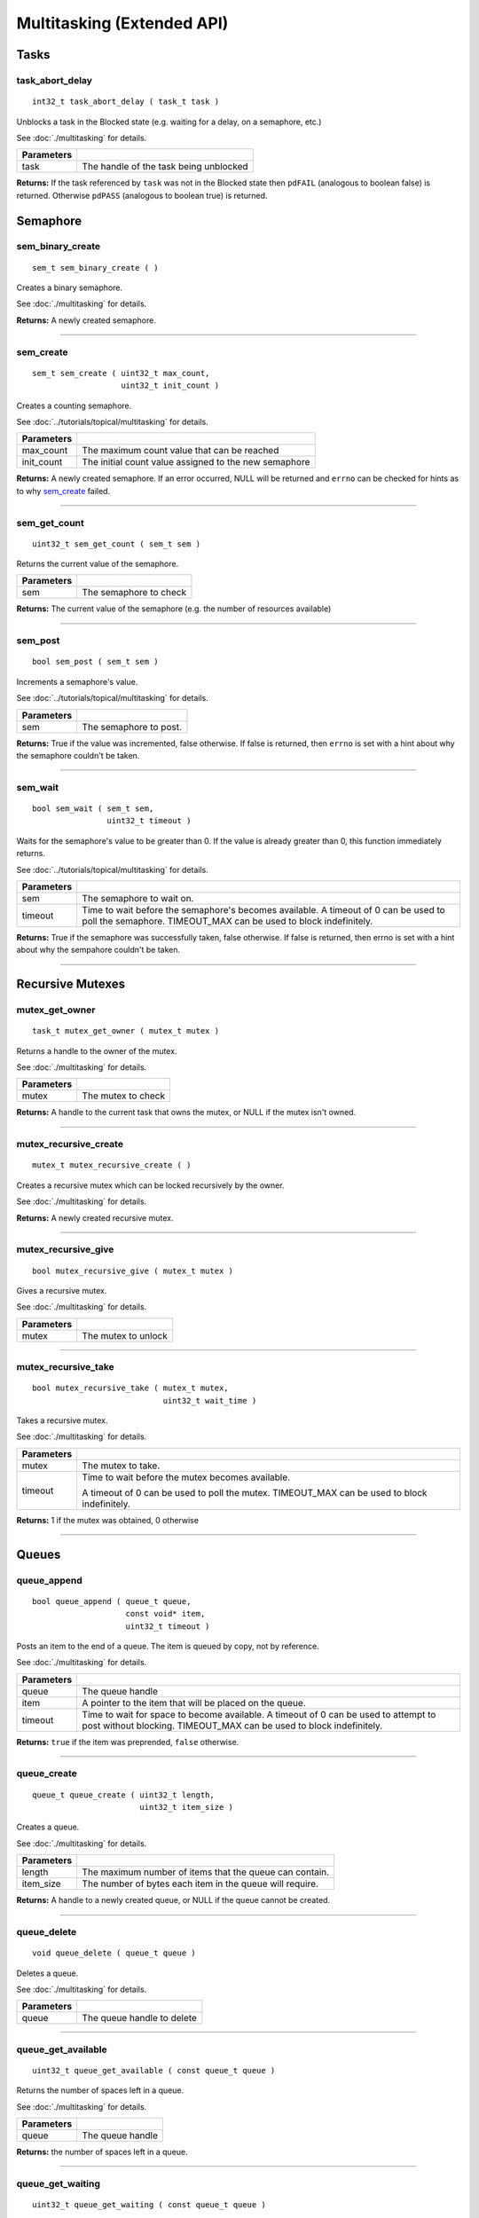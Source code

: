 ===========================
Multitasking (Extended API)
===========================
Tasks
======
task_abort_delay
----------------

::

  int32_t task_abort_delay ( task_t task )


Unblocks a task in the Blocked state (e.g. waiting for a delay, on a semaphore, etc.)

See :doc:`./multitasking` for details.

============ ========================================
 Parameters

============ ========================================
 task         The handle of the task being unblocked
============ ========================================

**Returns:** If the task referenced by ``task`` was not in the Blocked state then
``pdFAIL`` (analogous to boolean false) is returned.  Otherwise ``pdPASS``
(analogous to boolean true) is returned.

Semaphore
======

sem_binary_create
-----------------

::

  sem_t sem_binary_create ( )

Creates a binary semaphore.

See :doc:`./multitasking` for details.

**Returns:** A newly created semaphore.

----

sem_create
----------

::

  sem_t sem_create ( uint32_t max_count,
                     uint32_t init_count )

Creates a counting semaphore.

See :doc:`../tutorials/topical/multitasking` for details.

============ =======================================================
 Parameters
============ =======================================================
 max_count    The maximum count value that can be reached
 init_count   The initial count value assigned to the new semaphore
============ =======================================================

**Returns:** A newly created semaphore. If an error occurred, NULL will be
returned and ``errno`` can be checked for hints as to why `sem_create`_ failed.

----

sem_get_count
-------------

::

  uint32_t sem_get_count ( sem_t sem )

Returns the current value of the semaphore.

============ =================================
 Parameters
============ =================================
 sem          The semaphore to check
============ =================================

**Returns:** The current value of the semaphore (e.g. the number of resources available)

----

sem_post
--------

::

  bool sem_post ( sem_t sem )

Increments a semaphore's value.

See :doc:`../tutorials/topical/multitasking` for details.

============ =================================
 Parameters
============ =================================
 sem          The semaphore to post.
============ =================================

**Returns:** True if the value was incremented, false otherwise. If false is
returned, then ``errno`` is set with a hint about why the semaphore
couldn't be taken.

----

sem_wait
--------

::

  bool sem_wait ( sem_t sem,
                  uint32_t timeout )

Waits for the semaphore's value to be greater than 0. If the value is already
greater than 0, this function immediately returns.

See :doc:`../tutorials/topical/multitasking` for details.

============= ==========================================================================================================
 Parameters
============= ==========================================================================================================
 sem           The semaphore to wait on.
 timeout       Time to wait before the semaphore's becomes available. A timeout of 0 can be used to poll the semaphore.
               TIMEOUT_MAX can be used to block indefinitely.
============= ==========================================================================================================

**Returns:** True if the semaphore was successfully taken, false otherwise.
If false is returned, then errno is set with a hint about why the
sempahore couldn't be taken.

----

Recursive Mutexes
======

mutex_get_owner
---------------

::

  task_t mutex_get_owner ( mutex_t mutex )

Returns a handle to the owner of the mutex.

See :doc:`./multitasking` for details.

============= ======================
 Parameters
============= ======================
 mutex         The mutex to check
============= ======================

**Returns:** A handle to the current task that owns the mutex, or NULL if the mutex isn't owned.

----

mutex_recursive_create
----------------------

::

  mutex_t mutex_recursive_create ( )

Creates a recursive mutex which can be locked recursively by the owner.

See :doc:`./multitasking` for details.

**Returns:** A newly created recursive mutex.

----

mutex_recursive_give
--------------------

::

  bool mutex_recursive_give ( mutex_t mutex )

Gives a recursive mutex.

See :doc:`./multitasking` for details.

============= ======================
 Parameters
============= ======================
 mutex        The mutex to unlock
============= ======================

----

mutex_recursive_take
--------------------

::

  bool mutex_recursive_take ( mutex_t mutex,
                              uint32_t wait_time )

Takes a recursive mutex.

See :doc:`./multitasking` for details.

============ ==============================================================================================
 Parameters
============ ==============================================================================================
 mutex        The mutex to take.
 timeout      Time to wait before the mutex becomes available.

              A timeout of 0 can be used to poll the mutex. TIMEOUT_MAX can be used to block indefinitely.
============ ==============================================================================================

**Returns:** 1 if the mutex was obtained, 0 otherwise

----

Queues
=================

queue_append
------------

::

  bool queue_append ( queue_t queue,
                      const void* item,
                      uint32_t timeout )

Posts an item to the end of a queue. The item is queued by copy, not by reference.

See :doc:`./multitasking` for details.

============ =======================================================================================
 Parameters
============ =======================================================================================
 queue        The queue handle
 item         A pointer to the item that will be placed on the queue.
 timeout      Time to wait for space to become available. A timeout of 0 can be used to attempt to
              post without blocking. TIMEOUT_MAX can be used to block indefinitely.
============ =======================================================================================

**Returns:** ``true`` if the item was preprended, ``false`` otherwise.

----

queue_create
------------

::

  queue_t queue_create ( uint32_t length,
                         uint32_t item_size )

Creates a queue.

See :doc:`./multitasking` for details.

============ ==========================================================
 Parameters
============ ==========================================================
 length       The maximum number of items that the queue can contain.
 item_size    The number of bytes each item in the queue will require.
============ ==========================================================

**Returns:** A handle to a newly created queue, or NULL if the queue cannot be created.

----

queue_delete
------------

::

  void queue_delete ( queue_t queue )

Deletes a queue.

See :doc:`./multitasking` for details.

============ ============================
 Parameters
============ ============================
 queue        The queue handle to delete
============ ============================

----

queue_get_available
-------------------

::

  uint32_t queue_get_available ( const queue_t queue )

Returns the number of spaces left in a queue.

See :doc:`./multitasking` for details.

============ ==================
 Parameters
============ ==================
 queue        The queue handle
============ ==================

**Returns:** the number of spaces left in a queue.

----

queue_get_waiting
-----------------

::

  uint32_t queue_get_waiting ( const queue_t queue )

Returns the number of messages stored in a queue.

See :doc:`./multitasking` for details.

============ ==================
 Parameters
============ ==================
 queue        The queue handle
============ ==================

**Returns:** The number of messages available in the queue.

----

queue_peek
----------

::

  bool queue_peek ( queue_t queue,
                      void* buffer,
                      uint32_t timeout )

Receive an item from a queue without removing the item from the queue.

See :doc:`./multitasking` for details.

============ =======================================================================================
 Parameters
============ =======================================================================================
 queue        The queue handle
 buffer       Pointer to a buffer to which the received item will be copied
 timeout      Time to wait for space to become available. A timeout of 0 can be used to attempt to
              post without blocking. TIMEOUT_MAX can be used to block indefinitely.
============ =======================================================================================

**Returns:** ``true`` if an item was copied into the buffer, ``false`` otherwise.

----

queue_prepend
-------------

::

  bool queue_prepend ( queue_t queue,
                       const void* item,
                       uint32_t timeout )

Posts an item to the front of a queue. The item is queued by copy, not by reference.

See :doc:`./multitasking` for details.

============ =======================================================================================
 Parameters
============ =======================================================================================
 queue        The queue handle
 item         A pointer to the item that will be placed on the queue.
 timeout      Time to wait for space to become available. A timeout of 0 can be used to attempt to
              post without blocking. TIMEOUT_MAX can be used to block indefinitely.
============ =======================================================================================

**Returns:** ``true`` if the item was preprended, ``false`` otherwise.

----

queue_recv
----------

::

  bool queue_recv ( queue_t queue,
                    void* buffer,
                    uint32_t timeout )

Receive an item from the queue.

See :doc:`./multitasking` for details.

============ =======================================================================================
 Parameters
============ =======================================================================================
 queue        The queue handle
 buffer       Pointer to a buffer to which the received item will be copied
 timeout      The maximum amount of time the task should block waiting for an
              item to receive should the queue be empty at the time of the call. 
              queue_recv() will return immediately if timeout is zero and 
              the queue is empty.
============ =======================================================================================

**Returns:** ``true`` if an item was copied into the buffer, ``false`` otherwise.

----

queue_reset
-----------

::

  void queue_reset ( queue_t queue )

Resets a queue to an empty state.

See :doc:`./multitasking` for details.

============ ============================
 Parameters
============ ============================
 queue        The queue handle to reset
============ ============================

----

Typedefs
========

queue_t
-------

::

  typedef void* queue_t;
  
sem_t
-----

A `semaphore <../tutorials/topical/multitasking>`_.

::

  typedef void* sem_t;
